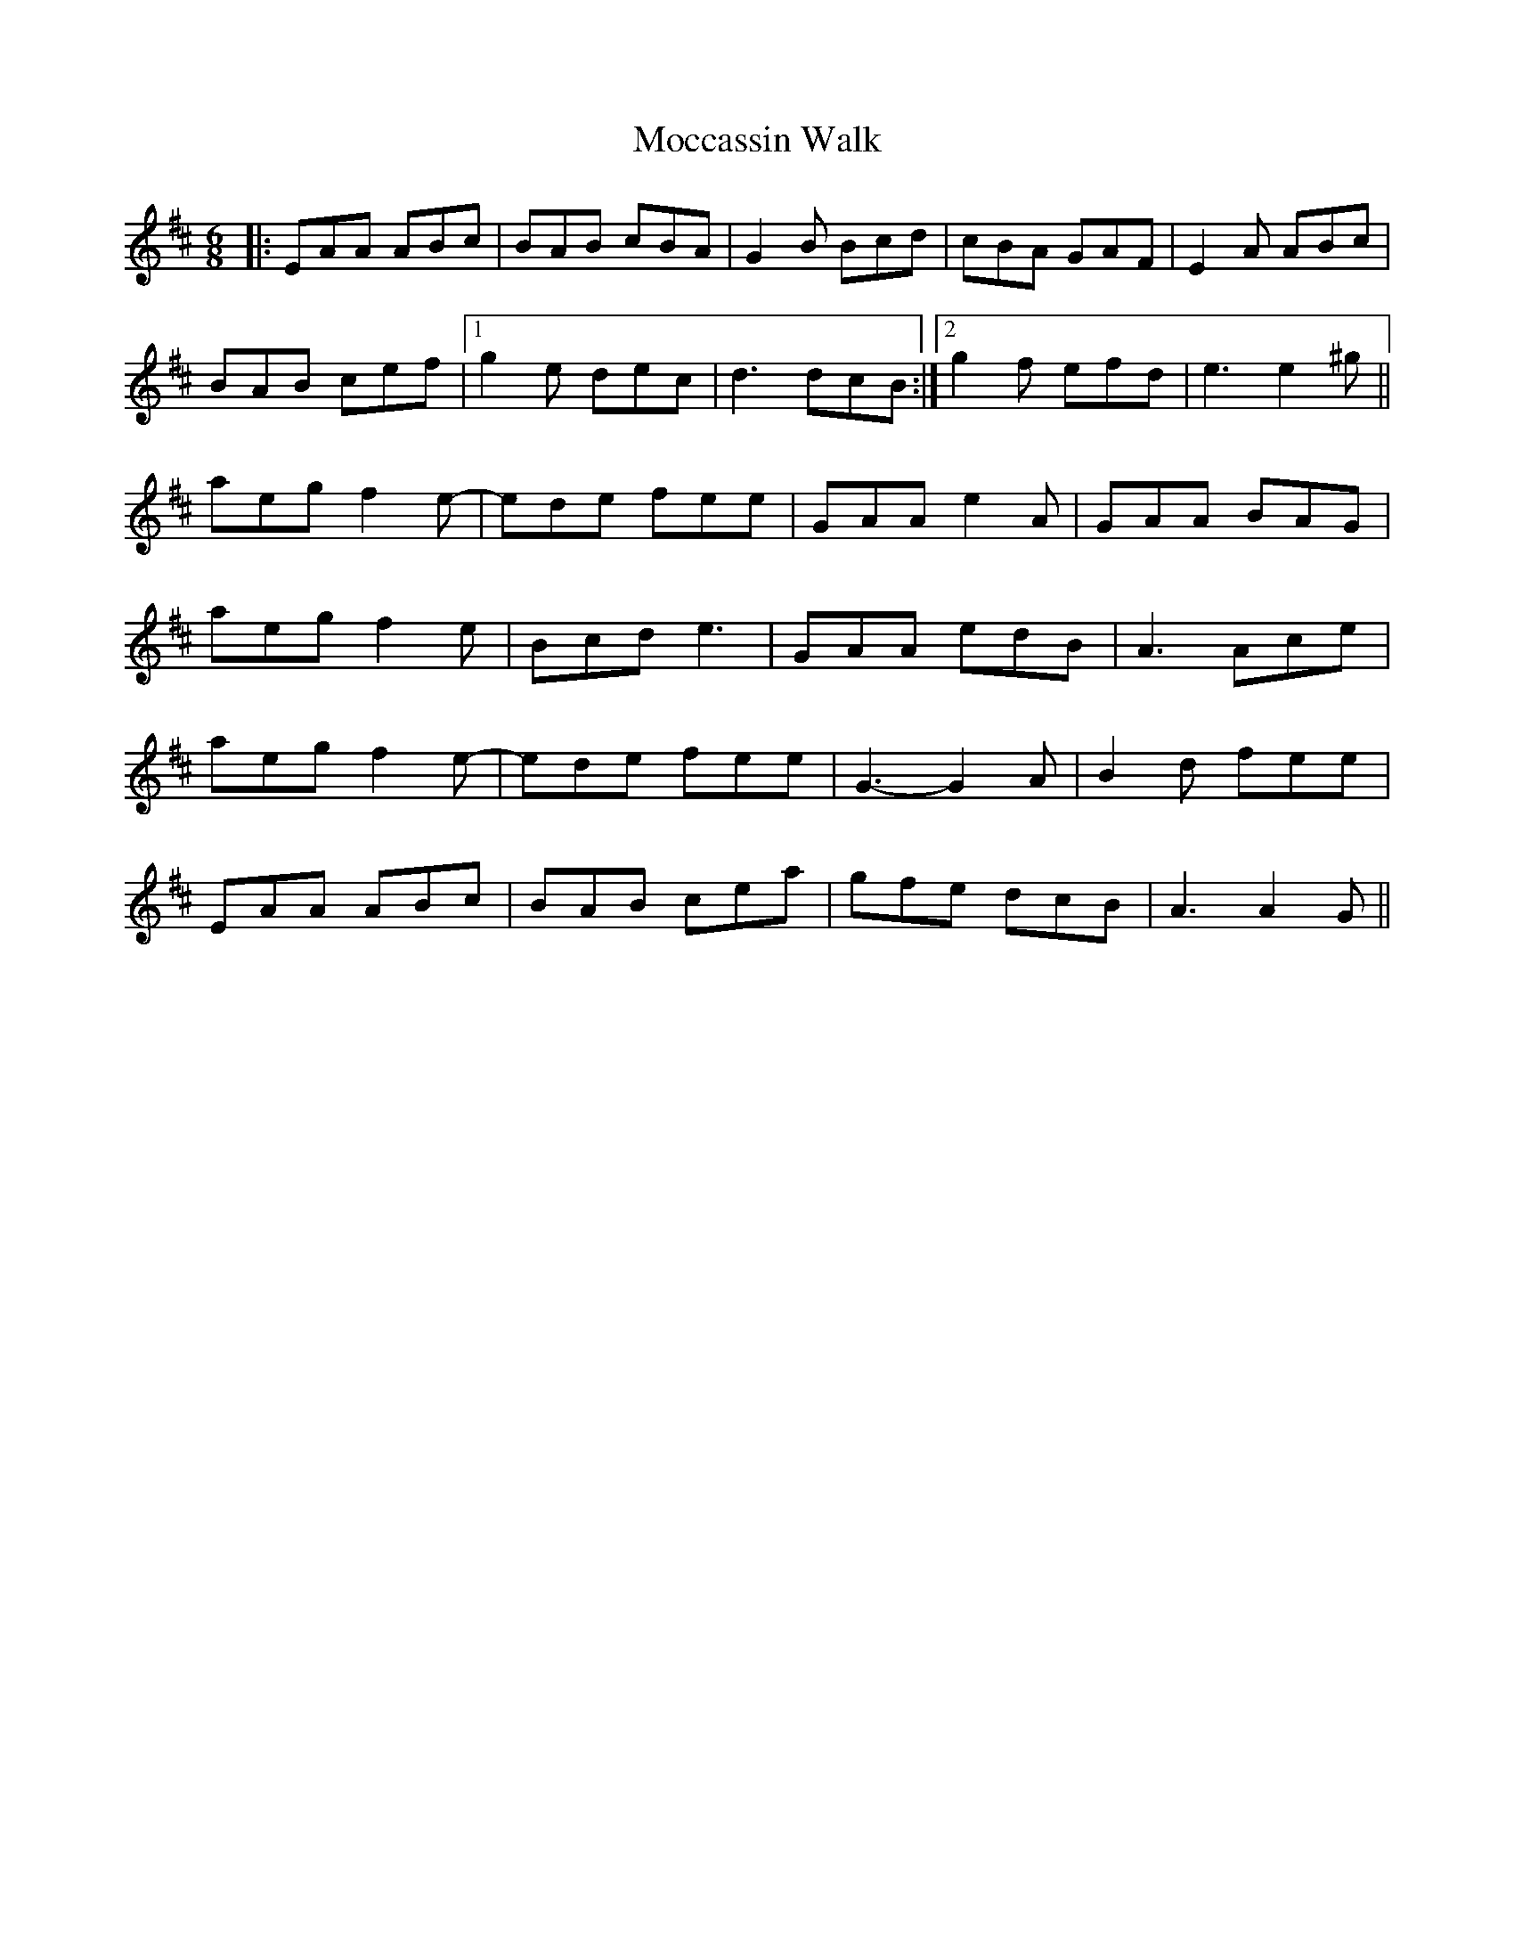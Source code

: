 X: 27387
T: Moccassin Walk
R: jig
M: 6/8
K: Amixolydian
|:EAA ABc|BAB cBA|G2B Bcd|cBA GAF|E2A ABc|
BAB cef|1 g2e dec|d3 dcB:|2 g2f efd|e3 e2^g||
aeg f2e-|ede fee|GAA e2A|GAA BAG|
aeg f2e|Bcd e3|GAA edB|A3 Ace|
aeg f2e-|ede fee|G3- G2A|B2d fee|
EAA ABc|BAB cea|gfe dcB|A3 A2G||

